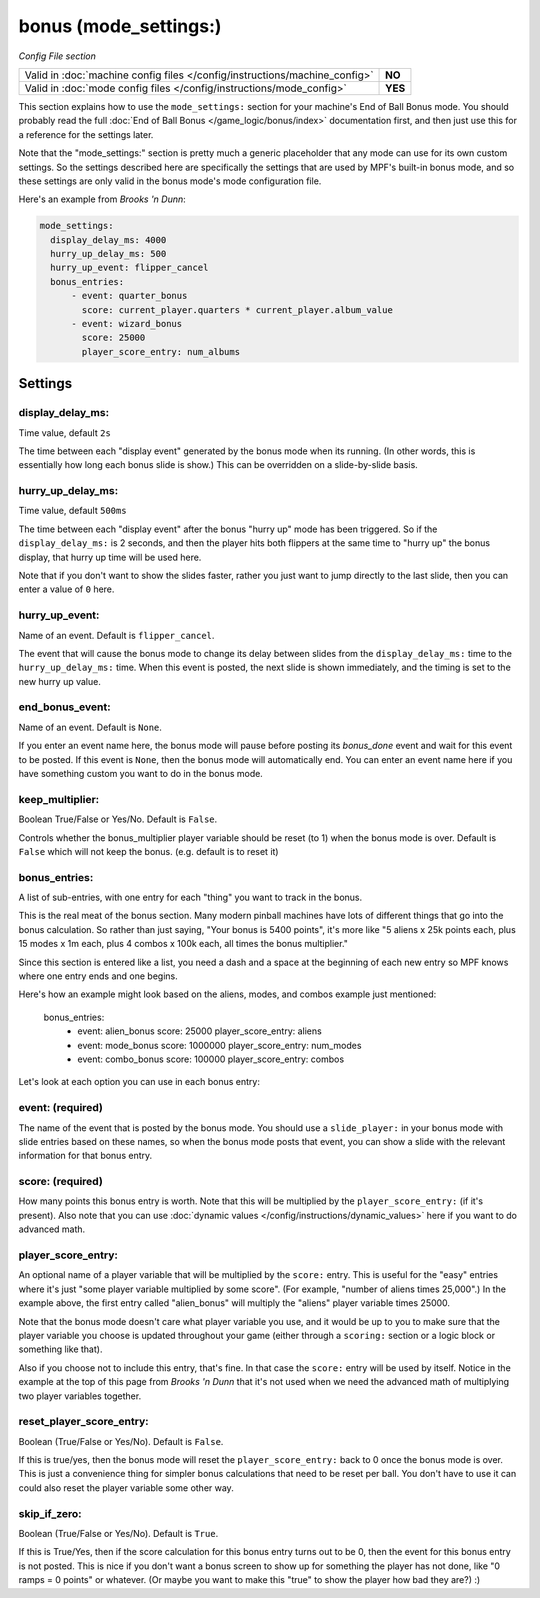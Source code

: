 bonus (mode_settings:)
======================

*Config File section*

+----------------------------------------------------------------------------+---------+
| Valid in :doc:`machine config files </config/instructions/machine_config>` | **NO**  |
+----------------------------------------------------------------------------+---------+
| Valid in :doc:`mode config files </config/instructions/mode_config>`       | **YES** |
+----------------------------------------------------------------------------+---------+

This section explains how to use the ``mode_settings:`` section for your machine's
End of Ball Bonus mode. You should probably read the full :doc:`End of Ball Bonus </game_logic/bonus/index>`
documentation first, and then just use this for a reference for the settings later.

Note that the "mode_settings:" section is pretty much a generic placeholder that any
mode can use for its own custom settings. So the settings described here are specifically
the settings that are used by MPF's built-in bonus mode, and so these settings are only
valid in the bonus mode's mode configuration file.

Here's an example from *Brooks 'n Dunn*:

.. code-block:: yaml

   mode_settings:
     display_delay_ms: 4000
     hurry_up_delay_ms: 500
     hurry_up_event: flipper_cancel
     bonus_entries:
         - event: quarter_bonus
           score: current_player.quarters * current_player.album_value
         - event: wizard_bonus
           score: 25000
           player_score_entry: num_albums

Settings
--------

display_delay_ms:
~~~~~~~~~~~~~~~~~
Time value, default ``2s``

The time between each "display event" generated by the bonus mode when its running. (In other words, this is essentially
how long each bonus slide is show.) This can be overridden on a slide-by-slide basis.

hurry_up_delay_ms:
~~~~~~~~~~~~~~~~~~
Time value, default ``500ms``

The time between each "display event" after the bonus "hurry up" mode has been triggered. So if the ``display_delay_ms:``
is 2 seconds, and then the player hits both flippers at the same time to "hurry up" the bonus display, that hurry up
time will be used here.

Note that if you don't want to show the slides faster, rather you just want to jump directly to the last slide, then
you can enter a value of ``0`` here.

hurry_up_event:
~~~~~~~~~~~~~~~
Name of an event. Default is ``flipper_cancel``.

The event that will cause the bonus mode to change its delay between slides from the ``display_delay_ms:`` time to the
``hurry_up_delay_ms:`` time. When this event is posted, the next slide is shown immediately, and the timing is set to
the new hurry up value.

end_bonus_event:
~~~~~~~~~~~~~~~~
Name of an event. Default is ``None``.

If you enter an event name here, the bonus mode will pause before posting its *bonus_done* event and wait for this
event to be posted. If this event is ``None``, then the bonus mode will automatically end. You can enter an event name
here if you have something custom you want to do in the bonus mode.

keep_multiplier:
~~~~~~~~~~~~~~~~
Boolean True/False or Yes/No. Default is ``False``.

Controls whether the bonus_multiplier player variable should be reset (to 1) when the bonus mode is over. Default is
``False`` which will not keep the bonus. (e.g. default is to reset it)


bonus_entries:
~~~~~~~~~~~~~~
A list of sub-entries, with one entry for each "thing" you want to track in the bonus.

This is the real meat of the bonus section. Many modern pinball machines have lots of different things that go into
the bonus calculation. So rather than just saying, "Your bonus is 5400 points", it's more like "5 aliens x 25k points
each, plus 15 modes x 1m each, plus 4 combos x 100k each, all times the bonus multiplier."

Since this section is entered like a list, you need a dash and a space at the beginning of each new entry so MPF
knows where one entry ends and one begins.

Here's how an example might look based on the aliens, modes, and combos example just mentioned:

     bonus_entries:
         - event: alien_bonus
           score: 25000
           player_score_entry: aliens
         - event: mode_bonus
           score: 1000000
           player_score_entry: num_modes
         - event: combo_bonus
           score: 100000
           player_score_entry: combos

Let's look at each option you can use in each bonus entry:

event: (required)
~~~~~~~~~~~~~~~~~

The name of the event that is posted by the bonus mode. You should use a ``slide_player:`` in your bonus mode with
slide entries based on these names, so when the bonus mode posts that event, you can show a slide with the relevant
information for that bonus entry.

score: (required)
~~~~~~~~~~~~~~~~~

How many points this bonus entry is worth. Note that this will be multiplied by the ``player_score_entry:`` (if it's
present). Also note that you can use :doc:`dynamic values </config/instructions/dynamic_values>` here if you want to
do advanced math.

player_score_entry:
~~~~~~~~~~~~~~~~~~~

An optional name of a player variable that will be multiplied by the ``score:`` entry. This is useful for the "easy"
entries where it's just "some player variable multiplied by some score". (For example, "number of aliens times 25,000".)
In the example above, the first entry called "alien_bonus" will multiply the "aliens" player variable times 25000.

Note that the bonus mode doesn't care what player variable you use, and it would be up to you to make sure that the
player variable you choose is updated throughout your game (either through a ``scoring:`` section or a logic block or
something like that).

Also if you choose not to include this entry, that's fine. In that case the ``score:`` entry will be used by itself.
Notice in the example at the top of this page from *Brooks 'n Dunn* that it's not used when we need the advanced math
of multiplying two player variables together.

reset_player_score_entry:
~~~~~~~~~~~~~~~~~~~~~~~~~

Boolean (True/False or Yes/No). Default is ``False``.

If this is true/yes, then the bonus mode will reset the ``player_score_entry:`` back to 0 once the bonus mode is over.
This is just a convenience thing for simpler bonus calculations that need to be reset per ball. You don't have to use
it can could also reset the player variable some other way.

skip_if_zero:
~~~~~~~~~~~~~

Boolean (True/False or Yes/No). Default is ``True``.

If this is True/Yes, then if the score calculation for this bonus entry turns out to be 0, then the event for this
bonus entry is not posted. This is nice if you don't want a bonus screen to show up for something the player has not
done, like "0 ramps = 0 points" or whatever. (Or maybe you want to make this "true" to show the player how bad they
are?) :)
